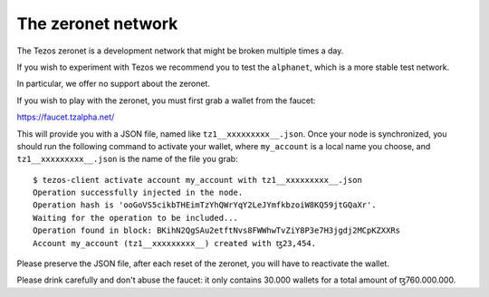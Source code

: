 The zeronet network
===================

The Tezos zeronet is a development network that might be broken multiple
times a day.

If you wish to experiment with Tezos we recommend you to test the
``alphanet``, which is a more stable test network.

In particular, we offer no support about the zeronet.

If you wish to play with the zeronet, you must first grab a wallet
from the faucet:

https://faucet.tzalpha.net/

This will provide you with a JSON file, named like
``tz1__xxxxxxxxx__.json``.  Once your node is synchronized, you should
run the following command to activate your wallet, where ``my_account``
is a local name you choose, and ``tz1__xxxxxxxxx__.json`` is the name
of the file you grab:

::

    $ tezos-client activate account my_account with tz1__xxxxxxxxx__.json
    Operation successfully injected in the node.
    Operation hash is 'ooGoVS5cikbTHEimTzYhQWrYqY2LeJYmfkbzoiW8KQ59jtGQaXr'.
    Waiting for the operation to be included...
    Operation found in block: BKihN2QgSAu2etftNvs8FWWhwTvZiY8P3e7H3jgdj2MCpKZXXRs
    Account my_account (tz1__xxxxxxxxx__) created with ꜩ23,454.

Please preserve the JSON file, after each reset of the zeronet, you
will have to reactivate the wallet.

Please drink carefully and don't abuse the faucet: it only contains
30.000 wallets for a total amount of ꜩ760.000.000.
